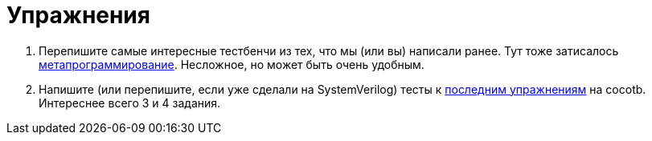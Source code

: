 = Упражнения

. Перепишите самые интересные тестбенчи из тех, что мы (или вы) написали ранее.
Тут тоже затисалось https://docs.cocotb.org/en/stable/library_reference.html#cocotb.regression.TestFactory[метапрограммирование].
Несложное, но может быть очень удобным.
. Напишите (или перепишите, если уже сделали на SystemVerilog) тесты к xref:05-bus:exercises.adoc[последним упражнениям] на cocotb. Интереснее всего 3 и 4 задания.
